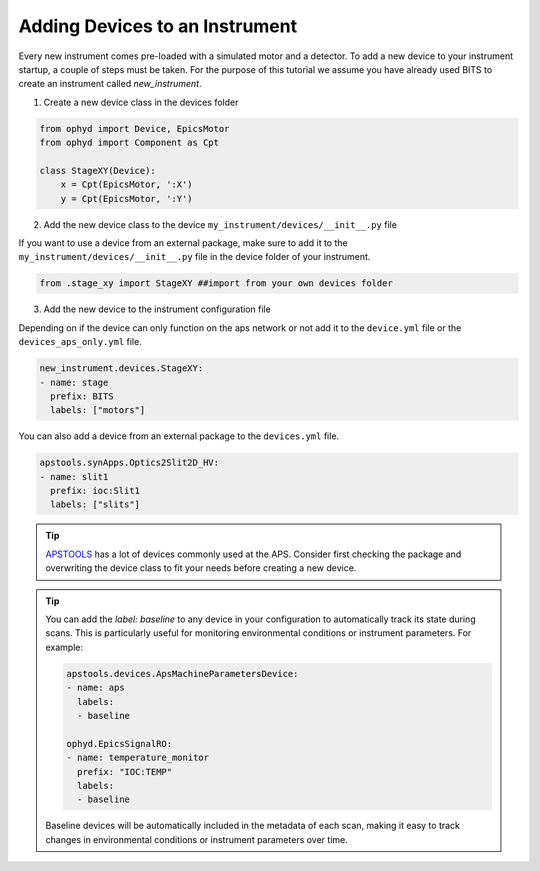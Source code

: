 .. _creating_devices:

Adding Devices to an Instrument
-----------------------------------------

Every new instrument comes pre-loaded with a simulated motor and a detector. To add a new device to your instrument startup, a couple of steps must be taken.
For the purpose of this tutorial we assume you have already used BITS to create an instrument called `new_instrument`.

1. Create a new device class in the devices folder

.. code-block:: python

    from ophyd import Device, EpicsMotor
    from ophyd import Component as Cpt

    class StageXY(Device):
        x = Cpt(EpicsMotor, ':X')
        y = Cpt(EpicsMotor, ':Y')

2. Add the new device class to the device ``my_instrument/devices/__init__.py`` file

If you want to use a device from an external package, make sure to add it to the ``my_instrument/devices/__init__.py`` file in the device folder of your instrument.

.. code-block:: python

    from .stage_xy import StageXY ##import from your own devices folder

3. Add the new device to the instrument configuration file

Depending on if the device can only function on the aps network or not add it to the ``device.yml`` file or the ``devices_aps_only.yml`` file.


.. code-block:: yaml

    new_instrument.devices.StageXY:
    - name: stage
      prefix: BITS
      labels: ["motors"]

You can also add a device from an external package to the ``devices.yml`` file.

.. code-block:: yaml

     apstools.synApps.Optics2Slit2D_HV:
     - name: slit1
       prefix: ioc:Slit1
       labels: ["slits"]


.. tip::
    `APSTOOLS <https://github.com/BCDA-APS/apstools/tree/main/apstools>`_ has a lot of devices commonly used at the APS. Consider first checking the package and overwriting the device class to fit your needs before creating a new device.

.. tip::
    You can add the `label: baseline` to any device in your configuration to automatically track its state during scans. This is particularly useful for monitoring environmental conditions or instrument parameters. For example:

    .. code-block:: yaml

        apstools.devices.ApsMachineParametersDevice:
        - name: aps
          labels:
          - baseline

        ophyd.EpicsSignalRO:
        - name: temperature_monitor
          prefix: "IOC:TEMP"
          labels:
          - baseline

    Baseline devices will be automatically included in the metadata of each scan, making it easy to track changes in environmental conditions or instrument parameters over time.
